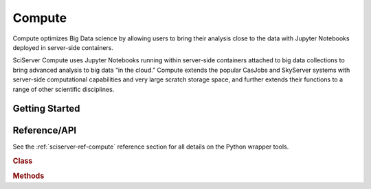 .. _sciserver-compute:

Compute
========

Compute optimizes Big Data science by allowing users to bring their analysis close to the data with Jupyter Notebooks deployed in server-side containers.

SciServer Compute uses Jupyter Notebooks running within server-side containers attached to big data collections to bring advanced analysis to big data “in the cloud.” Compute extends the popular CasJobs and SkyServer systems with server-side computational capabilities and very large scratch storage space, and further extends their functions to a range of other scientific disciplines.

Getting Started
^^^^^^^^^^^^^^^

.. _sciserver_compute_api:

Reference/API
^^^^^^^^^^^^^

See the :ref:`sciserver-ref-compute` reference section for all details on the Python wrapper tools.

.. rubric:: Class

.. autosummary:: sciserver.compute.Compute
.. autosummary:: sciserver.compute.Job

.. rubric:: Methods

.. autosummary::

    sciserver.compute.Compute.retrieveDomains
    sciserver.compute.Compute.getJobs
    sciserver.compute.Compute.getJob
    sciserver.compute.Compute.getJobStatus
    sciserver.compute.Compute.isJobFinished
    sciserver.compute.Compute.submitQuery
    sciserver.compute.Compute.waitFor
    sciserver.compute.Job.check_error
    sciserver.compute.Job.is_finished
    sciserver.compute.Job.upload
    sciserver.compute.Job.retrieveData
    sciserver.compute.Job.loadDataFrame


